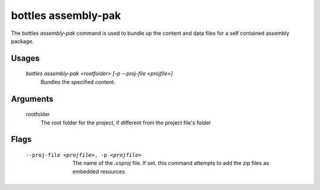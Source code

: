 .. _assembly-pak:

=============
bottles assembly-pak
=============

The bottles *assembly-pak* command is used to bundle up the content and data
files for a self contained assembly package.

Usages
======

    `bottles assembly-pak <rootfolder> [-p --proj-file <projfile>]`
        Bundles the specified content.
        
Arguments
=========

    rootfolder
        The root folder for the project, if different from the project file's
        folder
        
Flags
=====

    --proj-file <projfile>, -p <projfile>
        The name of the `.csproj` file.  If set, this command attempts to add
        the zip files as embedded resources
